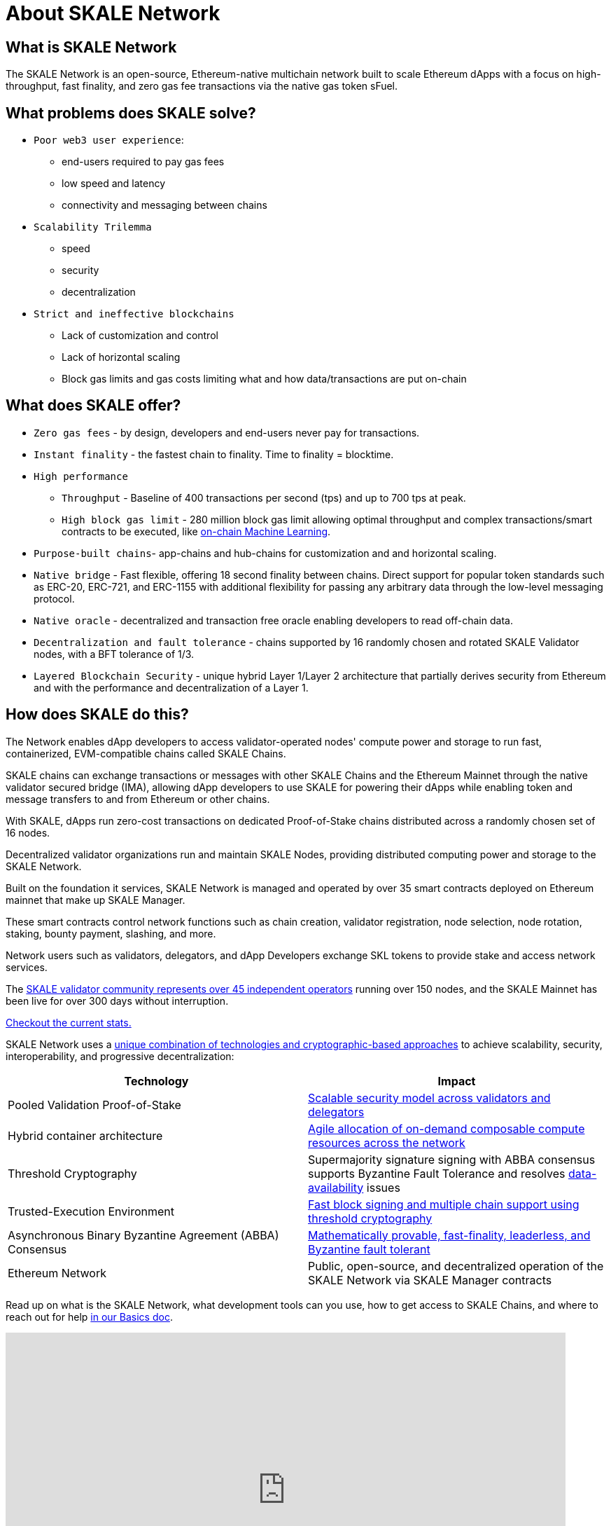 = About SKALE Network

== What is SKALE Network 

The SKALE Network is an open-source, Ethereum-native multichain network built to scale Ethereum dApps with a focus on high-throughput, fast finality, and zero gas fee transactions via the native gas token sFuel.

== What problems does SKALE solve? 

* `Poor web3 user experience`: 
** end-users required to pay gas fees
** low speed and latency
** connectivity and messaging between chains
* `Scalability Trilemma`
** speed
** security
** decentralization
* `Strict and ineffective blockchains`
** Lack of customization and control
** Lack of horizontal scaling
** Block gas limits and gas costs limiting what and how data/transactions are put on-chain

== What does SKALE offer?

* `Zero gas fees` - by design, developers and end-users never pay for transactions.
* `Instant finality` - the fastest chain to finality. Time to finality = blocktime.
* `High performance`
** `Throughput` - Baseline of 400 transactions per second (tps) and up to 700 tps at peak.
** `High block gas limit` - 280 million block gas limit allowing optimal throughput and complex transactions/smart contracts to be executed, like xref:tools::skale-specific/ml.adoc[on-chain Machine Learning].
* `Purpose-built chains`- app-chains and hub-chains for customization and and horizontal scaling.
* `Native bridge` - Fast flexible, offering 18 second finality between chains. Direct support for popular token standards such as ERC-20, ERC-721, and ERC-1155 with additional flexibility for passing any arbitrary data through the low-level messaging protocol.
* `Native oracle` - decentralized and transaction free oracle enabling developers to read off-chain data.
* `Decentralization and fault tolerance` - chains supported by 16 randomly chosen and rotated SKALE Validator nodes, with a BFT tolerance of 1/3.
* `Layered Blockchain Security` - unique hybrid Layer 1/Layer 2 architecture that partially derives security from Ethereum and with the performance and decentralization of a Layer 1.

== How does SKALE do this?

The Network enables dApp developers to access validator-operated nodes' compute power and storage to run fast, containerized, EVM-compatible chains called SKALE Chains.

SKALE chains can exchange transactions or messages with other SKALE Chains and the Ethereum Mainnet through the native validator secured bridge (IMA), allowing dApp developers to use SKALE for powering their dApps while enabling token and message transfers to and from Ethereum or other chains.

With SKALE, dApps run zero-cost transactions on dedicated Proof-of-Stake chains distributed across a randomly chosen set of 16 nodes.

Decentralized validator organizations run and maintain SKALE Nodes, providing distributed computing power and storage to the SKALE Network.

Built on the foundation it services, SKALE Network is managed and operated by over 35 smart contracts deployed on Ethereum mainnet that make up SKALE Manager. 

These smart contracts control network functions such as chain creation, validator registration, node selection, node rotation, staking, bounty payment, slashing, and more.

Network users such as validators, delegators, and dApp Developers exchange SKL tokens to provide stake and access network services.

The https://skale.network/blog/validator-list-for-skale/[SKALE validator community represents over 45 independent operators] running over 150 nodes, and the SKALE Mainnet has been live for over 300 days without interruption. 

https://skale.space/stats[Checkout the current stats.]

SKALE Network uses a https://skale.network/blog/technical-highlights/[unique combination of technologies and cryptographic-based approaches] to achieve scalability, security, interoperability, and progressive decentralization:

[%header,cols=2*]
|===
|Technology 
|Impact

|Pooled Validation Proof-of-Stake
| https://skale.network/blog/the-skale-network-why-randomness-rotation-and-incentives-are-critical-for-secure-scaling/[Scalable security model across validators and delegators]

| Hybrid container architecture
| https://skale.network/blog/containerization-the-future-of-decentralized-infrastructure/[Agile allocation of on-demand composable compute resources across the network]

|Threshold Cryptography
| Supermajority signature signing with ABBA consensus supports Byzantine Fault Tolerance and resolves https://skale.network/blog/the-data-availability-problem/[data-availability] issues  

|Trusted-Execution Environment
| https://github.com/skalenetwork/SGXWallet[Fast block signing and multiple chain support using threshold cryptography]

|Asynchronous Binary Byzantine Agreement (ABBA) Consensus
| https://skale.network/blog/skale-consensus/[Mathematically provable, fast-finality, leaderless, and Byzantine fault tolerant]

|Ethereum Network
|Public, open-source, and decentralized operation of the SKALE Network via SKALE Manager contracts

|===

Read up on what is the SKALE Network, what development tools can you use, how to get access to SKALE Chains, and where to reach out for help xref:basics.adoc[in our Basics doc].

video::Anb0ZSruWlw[youtube, height=450, width=800, opts="modest"]
// video::Twe_hPFGlbY[youtube, height=450, width=800, opts="modest"]

See more videos here: https://www.youtube.com/skale

== SKALE Chain Sizes

SKALE Chains can be configured into different sizes - sizes being the amount of resource allocation that each of the 16 nodes provides. xref:infrastructure::skale-chain-sizes.adoc[Read more here].

== Tools & Compatibility

SKALE Network is designed to work with non-custodial wallets, chain agnostic API-based wallets, or those with dedicated support for the SKALE Network, monitoring platforms, and analytic solutions.

xref:develop::index.adoc#_developer_tool_docs[View Tools]

== Access a SKALE Chain

If you don't have a SKALE Chain yet, you can get started by using the public SKALE Chain, Chaos Testnet.

Check out the xref:develop::index.adoc#_get_a_skale_endpoint[Develop Page] to access chain information like RPC endpoint and chain id as well as learn how to attain sFuel.

* link:https://skale.space/developers#grants[Apply to the Innovators Program] for a chance to receive a SKALE Mainnet chain grant.
* Having trouble getting started? Then head over to the xref:develop::index.adoc[Develop Page] or reach out to the https://discord.gg/skale[SKALE Network developer community on Discord].

== Engage with SKALE Network Community

* *Discord* - For development and validator-focused discussions, join the #dev-talk channel in https://discord.gg/skale[SKALE's Discord server].
* *Telegram* - For general and non-technical discussions, https://t.me/skaleofficial[join the Telegram group].
* *Twitter* - Follow https://twitter.com/SkaleNetwork[@SkaleNetwork] on Twitter.
* *YouTube* - For video tutorials and related content, subscribe to the SKALE YouTube channel https://www.youtube.com/skale[here].
* *Blog* - Follow and subscribe to the SKALE Network blog and newsletter https://skale.space/blog[here].

